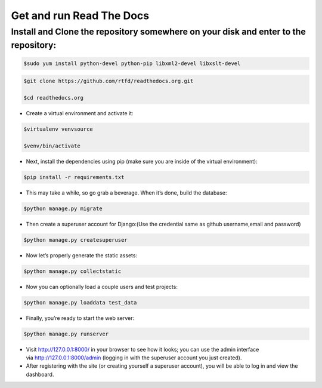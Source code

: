##################################
Get and run Read The Docs
##################################

Install and Clone the repository somewhere on your disk and enter to the repository:
------------------------------------------------------------------------------------

.. code-block:: bash

       $sudo yum install python-devel python-pip libxml2-devel libxslt-devel



.. code-block:: bash

       $git clone https://github.com/rtfd/readthedocs.org.git

       $cd readthedocs.org

- Create a virtual environment and activate it:

.. code-block:: bash

       $virtualenv venvsource 

       $venv/bin/activate

- Next, install the dependencies using pip (make sure you are inside of the virtual environment):

.. code-block:: bash

       $pip install -r requirements.txt


- This may take a while, so go grab a beverage. When it’s done, build the database:

.. code-block:: bash

       $python manage.py migrate

- Then create a superuser account for Django:(Use the credential same as github username,email and password)

.. code-block:: bash

       $python manage.py createsuperuser

- Now let’s properly generate the static assets:

.. code-block:: bash

       $python manage.py collectstatic

- Now you can optionally load a couple users and test projects:
 
.. code-block:: bash

       $python manage.py loaddata test_data

- Finally, you’re ready to start the web server:

.. code-block:: bash

       $python manage.py runserver


- Visit http://127.0.0.1:8000/ in your browser to see how it looks; you can use the admin interface via http://127.0.0.1:8000/admin (logging in with the superuser account you just created).

- After registering with the site (or creating yourself a superuser account), you will be able to log in and view the dashboard.


.. image:: 1.PNG
  :width: 700px
  :length: 500px
  :alt: alternate text
